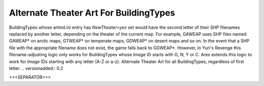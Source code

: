 Alternate Theater Art For BuildingTypes
```````````````````````````````````````

BuildingTypes whose artmd.ini entry has `NewTheater=yes` set would
have the second letter of their SHP filenames replaced by another
letter, depending on the theater of the current map. For example,
GAWEAP uses SHP files named GAWEAP* on arctic maps, GTWEAP* on
temperate maps, GDWEAP* on desert maps and so on. In the event that a
SHP file with the appropriate filename does not exist, the game falls
back to GGWEAP*.
However, in Yuri's Revenge this filename-adjusting logic only works
for BuildingTypes whose `Image` ID starts with G, N, Y or C. Ares
extends this logic to work for `Image` IDs starting with any letter
(A-Z or a-z).
Alternate Theater Art for all BuildingTypes, regardless of first
letter.
.. versionadded:: 0.2



<<<SEPARATOR>>>
